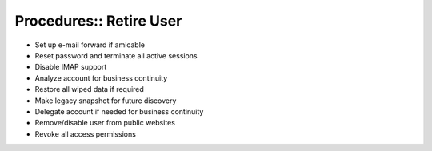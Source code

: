 Procedures:: Retire User
========================

- Set up e-mail forward if amicable
- Reset password and terminate all active sessions
- Disable IMAP support
- Analyze account for business continuity
- Restore all wiped data if required
- Make legacy snapshot for future discovery
- Delegate account if needed for business continuity
- Remove/disable user from public websites
- Revoke all access permissions
